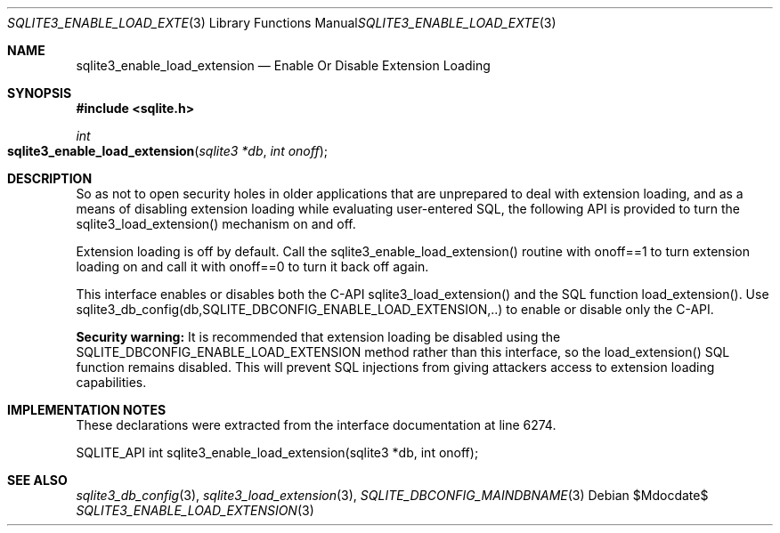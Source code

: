 .Dd $Mdocdate$
.Dt SQLITE3_ENABLE_LOAD_EXTENSION 3
.Os
.Sh NAME
.Nm sqlite3_enable_load_extension
.Nd Enable Or Disable Extension Loading
.Sh SYNOPSIS
.In sqlite.h
.Ft int
.Fo sqlite3_enable_load_extension
.Fa "sqlite3 *db"
.Fa "int onoff"
.Fc
.Sh DESCRIPTION
So as not to open security holes in older applications that are unprepared
to deal with extension loading, and as a means of
disabling extension loading while evaluating user-entered
SQL, the following API is provided to turn the sqlite3_load_extension()
mechanism on and off.
.Pp
Extension loading is off by default.
Call the sqlite3_enable_load_extension() routine with onoff==1 to turn
extension loading on and call it with onoff==0 to turn it back off
again.
.Pp
This interface enables or disables both the C-API sqlite3_load_extension()
and the SQL function load_extension().
Use sqlite3_db_config(db,SQLITE_DBCONFIG_ENABLE_LOAD_EXTENSION,..)
to enable or disable only the C-API.
.Pp
\fBSecurity warning:\fP It is recommended that extension loading be disabled
using the SQLITE_DBCONFIG_ENABLE_LOAD_EXTENSION
method rather than this interface, so the load_extension()
SQL function remains disabled.
This will prevent SQL injections from giving attackers access to extension
loading capabilities.
.Sh IMPLEMENTATION NOTES
These declarations were extracted from the
interface documentation at line 6274.
.Bd -literal
SQLITE_API int sqlite3_enable_load_extension(sqlite3 *db, int onoff);
.Ed
.Sh SEE ALSO
.Xr sqlite3_db_config 3 ,
.Xr sqlite3_load_extension 3 ,
.Xr SQLITE_DBCONFIG_MAINDBNAME 3
